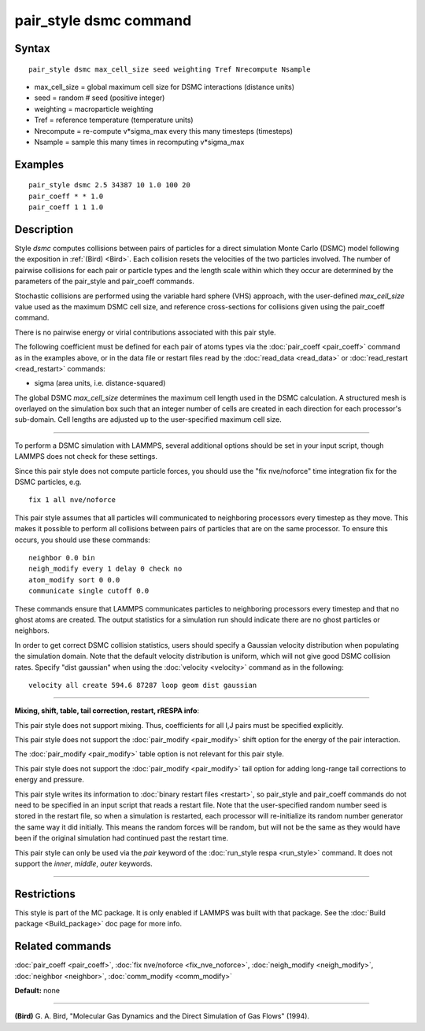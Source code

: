 .. index:: pair\_style dsmc

pair\_style dsmc command
========================

Syntax
""""""


.. parsed-literal::

   pair_style dsmc max_cell_size seed weighting Tref Nrecompute Nsample

* max\_cell\_size = global maximum cell size for DSMC interactions (distance units)
* seed = random # seed (positive integer)
* weighting = macroparticle weighting
* Tref = reference temperature (temperature units)
* Nrecompute = re-compute v\*sigma\_max every this many timesteps (timesteps)
* Nsample = sample this many times in recomputing v\*sigma\_max

Examples
""""""""


.. parsed-literal::

   pair_style dsmc 2.5 34387 10 1.0 100 20
   pair_coeff \* \* 1.0
   pair_coeff 1 1 1.0

Description
"""""""""""

Style *dsmc* computes collisions between pairs of particles for a
direct simulation Monte Carlo (DSMC) model following the exposition in
:ref:`(Bird) <Bird>`.  Each collision resets the velocities of the two
particles involved.  The number of pairwise collisions for each pair
or particle types and the length scale within which they occur are
determined by the parameters of the pair\_style and pair\_coeff
commands.

Stochastic collisions are performed using the variable hard sphere
(VHS) approach, with the user-defined *max\_cell\_size* value used as
the maximum DSMC cell size, and reference cross-sections for
collisions given using the pair\_coeff command.

There is no pairwise energy or virial contributions associated with
this pair style.

The following coefficient must be defined for each pair of atoms types
via the :doc:`pair_coeff <pair_coeff>` command as in the examples above,
or in the data file or restart files read by the
:doc:`read_data <read_data>` or :doc:`read_restart <read_restart>`
commands:

* sigma (area units, i.e. distance-squared)

The global DSMC *max\_cell\_size* determines the maximum cell length
used in the DSMC calculation.  A structured mesh is overlayed on the
simulation box such that an integer number of cells are created in
each direction for each processor's sub-domain.  Cell lengths are
adjusted up to the user-specified maximum cell size.


----------


To perform a DSMC simulation with LAMMPS, several additional options
should be set in your input script, though LAMMPS does not check for
these settings.

Since this pair style does not compute particle forces, you should use
the "fix nve/noforce" time integration fix for the DSMC particles,
e.g.


.. parsed-literal::

   fix 1 all nve/noforce

This pair style assumes that all particles will communicated to
neighboring processors every timestep as they move.  This makes it
possible to perform all collisions between pairs of particles that are
on the same processor.  To ensure this occurs, you should use
these commands:


.. parsed-literal::

   neighbor 0.0 bin
   neigh_modify every 1 delay 0 check no
   atom_modify sort 0 0.0
   communicate single cutoff 0.0

These commands ensure that LAMMPS communicates particles to
neighboring processors every timestep and that no ghost atoms are
created.  The output statistics for a simulation run should indicate
there are no ghost particles or neighbors.

In order to get correct DSMC collision statistics, users should
specify a Gaussian velocity distribution when populating the
simulation domain. Note that the default velocity distribution is
uniform, which will not give good DSMC collision rates. Specify
"dist gaussian" when using the :doc:`velocity <velocity>` command
as in the following:


.. parsed-literal::

   velocity all create 594.6 87287 loop geom dist gaussian


----------


**Mixing, shift, table, tail correction, restart, rRESPA info**\ :

This pair style does not support mixing.  Thus, coefficients for all
I,J pairs must be specified explicitly.

This pair style does not support the :doc:`pair_modify <pair_modify>`
shift option for the energy of the pair interaction.

The :doc:`pair_modify <pair_modify>` table option is not relevant
for this pair style.

This pair style does not support the :doc:`pair_modify <pair_modify>`
tail option for adding long-range tail corrections to energy and
pressure.

This pair style writes its information to :doc:`binary restart files <restart>`, so pair\_style and pair\_coeff commands do not need
to be specified in an input script that reads a restart file.  Note
that the user-specified random number seed is stored in the restart
file, so when a simulation is restarted, each processor will
re-initialize its random number generator the same way it did
initially.  This means the random forces will be random, but will not
be the same as they would have been if the original simulation had
continued past the restart time.

This pair style can only be used via the *pair* keyword of the
:doc:`run_style respa <run_style>` command.  It does not support the
*inner*\ , *middle*\ , *outer* keywords.


----------


Restrictions
""""""""""""


This style is part of the MC package.  It is only enabled if LAMMPS
was built with that package.  See the :doc:`Build package <Build_package>` doc page for more info.

Related commands
""""""""""""""""

:doc:`pair_coeff <pair_coeff>`, :doc:`fix nve/noforce <fix_nve_noforce>`,
:doc:`neigh_modify <neigh_modify>`, :doc:`neighbor <neighbor>`,
:doc:`comm_modify <comm_modify>`

**Default:** none


----------


.. _Bird:



**(Bird)** G. A. Bird, "Molecular Gas Dynamics and the Direct Simulation
of Gas Flows" (1994).


